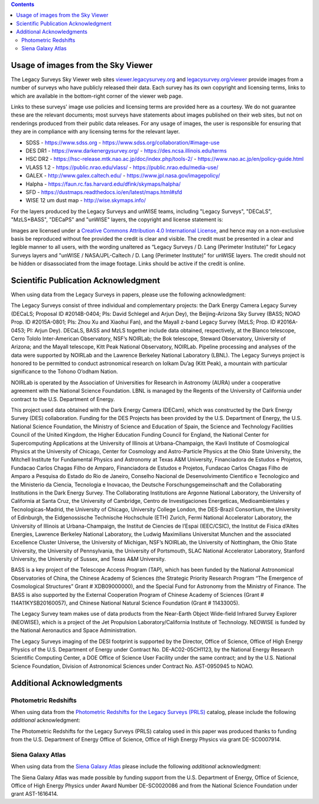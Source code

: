 .. title: Acknowledgments for all Data from the Legacy Surveys
.. slug: acknowledgment
.. date: 2012-11-08 00:06:06
.. tags: acknowledgment

.. class:: pull-right well

.. contents::

Usage of images from the Sky Viewer
===================================

The Legacy Surveys Sky Viewer web sites `viewer.legacysurvey.org <http://viewer.legacysurvey.org>`_ and
`legacysurvey.org/viewer <https://www.legacysurvey.org/viewer>`_ provide images from a number of surveys
who have publicly released their data. Each survey has its own copyright and licensing terms, links to
which are available in the bottom-right corner of the viewer web page.

Links to these surveys' image use policies and licensing terms are provided here as a courtesy.  We do
not guarantee these are the relevant documents; most surveys have statements about images published on
their web sites, but not on renderings produced from their public data releases. For any usage of images,
the user is responsible for ensuring that they are in compliance with any licensing terms for the relevant layer.

- SDSS - https://www.sdss.org - https://www.sdss.org/collaboration/#image-use
- DES DR1 - https://www.darkenergysurvey.org/ - https://des.ncsa.illinois.edu/terms
- HSC DR2 - https://hsc-release.mtk.nao.ac.jp/doc/index.php/tools-2/ - https://www.nao.ac.jp/en/policy-guide.html
- VLASS 1.2 - https://public.nrao.edu/vlass/ - https://public.nrao.edu/media-use/
- GALEX - http://www.galex.caltech.edu/ - https://www.jpl.nasa.gov/imagepolicy/
- Halpha - https://faun.rc.fas.harvard.edu/dfink/skymaps/halpha/
- SFD - https://dustmaps.readthedocs.io/en/latest/maps.html#sfd
- WISE 12 um dust map - http://wise.skymaps.info/

For the layers produced by the Legacy Surveys and unWISE teams, including "Legacy Surveys", "DECaLS", "MzLS+BASS", "DECaPS" and "unWISE" layers, the copyright and license statement is:

Images are licensed under a `Creative Commons Attribution 4.0 International License <https://creativecommons.org/licenses/by/4.0/>`_,
and hence may on a non-exclusive basis be reproduced without fee provided the credit is clear and visible.
The credit must be presented in a clear and legible manner to all users, with the wording
unaltered as “Legacy Surveys / D. Lang (Perimeter Institute)” for Legacy Surveys layers
and "unWISE / NASA/JPL-Caltech / D. Lang (Perimeter Institute)" for unWISE layers. The credit should not be hidden or disassociated
from the image footage. Links should be active if the credit is online.


Scientific Publication Acknowledgment
=====================================

When using data from the Legacy Surveys in papers, please use the following acknowledgment:

The Legacy Surveys consist of three individual and complementary projects: the Dark Energy Camera
Legacy Survey (DECaLS; Proposal ID #2014B-0404; PIs: David Schlegel and Arjun Dey),
the Beijing-Arizona Sky Survey (BASS; NOAO Prop. ID #2015A-0801; PIs: Zhou Xu and Xiaohui
Fan), and the Mayall z-band Legacy Survey (MzLS; Prop. ID #2016A-0453; PI: Arjun
Dey). DECaLS, BASS and MzLS together include data obtained, respectively, at the Blanco telescope,
Cerro Tololo Inter-American Observatory, NSF’s NOIRLab;
the Bok telescope, Steward Observatory, University of Arizona; and the
Mayall telescope, Kitt Peak National Observatory, NOIRLab.
Pipeline processing and analyses of the data were supported by NOIRLab and the
Lawrence Berkeley National Laboratory (LBNL). The Legacy Surveys project is honored
to be permitted to conduct astronomical research on Iolkam Du’ag (Kitt Peak),
a mountain with particular significance to the Tohono O’odham Nation.

NOIRLab is operated by the Association of Universities for Research in Astronomy (AURA) under a cooperative agreement with the National Science Foundation.
LBNL is managed by the Regents of the University of California under contract to the U.S. Department of Energy.

This project used data obtained with the Dark Energy Camera (DECam), which was constructed by
the Dark Energy Survey (DES) collaboration. Funding for the DES Projects has been provided by
the U.S. Department of Energy, the U.S. National Science Foundation, the Ministry of Science
and Education of Spain, the Science and Technology Facilities Council of the United Kingdom,
the Higher Education Funding Council for England, the National Center for Supercomputing
Applications at the University of Illinois at Urbana-Champaign, the Kavli Institute of
Cosmological Physics at the University of Chicago, Center for Cosmology and Astro-Particle
Physics at the Ohio State University, the Mitchell Institute for Fundamental Physics and
Astronomy at Texas A&M University, Financiadora de Estudos e Projetos, Fundacao Carlos
Chagas Filho de Amparo, Financiadora de Estudos e Projetos, Fundacao Carlos Chagas Filho
de Amparo a Pesquisa do Estado do Rio de Janeiro, Conselho Nacional de Desenvolvimento
Cientifico e Tecnologico and the Ministerio da Ciencia, Tecnologia e Inovacao, the
Deutsche Forschungsgemeinschaft and the Collaborating Institutions in the Dark Energy Survey.
The Collaborating Institutions are Argonne National Laboratory, the University of California
at Santa Cruz, the University of Cambridge, Centro de Investigaciones Energeticas,
Medioambientales y Tecnologicas-Madrid, the University of Chicago, University College
London, the DES-Brazil Consortium, the University of Edinburgh, the Eidgenossische
Technische Hochschule (ETH) Zurich, Fermi National Accelerator Laboratory, the University
of Illinois at Urbana-Champaign, the Institut de Ciencies de l’Espai (IEEC/CSIC), the
Institut de Fisica d’Altes Energies, Lawrence Berkeley National Laboratory, the
Ludwig Maximilians Universitat Munchen and the associated Excellence Cluster Universe,
the University of Michigan, NSF’s NOIRLab, the University
of Nottingham, the Ohio State University, the University of Pennsylvania, the University
of Portsmouth, SLAC National Accelerator Laboratory, Stanford University, the University of
Sussex, and Texas A&M University.

BASS is a key project of the Telescope Access Program (TAP), which has been funded by the
National Astronomical Observatories of China, the Chinese Academy of Sciences (the Strategic
Priority Research Program “The Emergence of Cosmological Structures” Grant # XDB09000000),
and the Special Fund for Astronomy from the Ministry of Finance. The BASS is also supported
by the External Cooperation Program of Chinese Academy of Sciences (Grant # 114A11KYSB20160057),
and Chinese National Natural Science Foundation (Grant # 11433005).

The Legacy Survey team makes use of data products from the Near-Earth Object Wide-field Infrared
Survey Explorer (NEOWISE), which is a project of the Jet Propulsion Laboratory/California Institute
of Technology. NEOWISE is funded by the National Aeronautics and Space Administration.

The Legacy Surveys imaging of the DESI footprint is supported by the Director, Office of Science,
Office of High Energy Physics of the U.S. Department of Energy under Contract No. DE-AC02-05CH1123,
by the National Energy Research Scientific Computing Center, a DOE Office of Science User Facility
under the same contract; and by the U.S. National Science Foundation, Division of Astronomical
Sciences under Contract No. AST-0950945 to NOAO.

Additional Acknowledgments
==========================

Photometric Redshifts
---------------------

When using data from the `Photometric Redshifts for the Legacy Surveys (PRLS)`_ catalog,
please include the following *additional* acknowledgment:

The Photometric Redshifts for the
Legacy Surveys (PRLS) catalog used in this paper was produced thanks to
funding from the U.S. Department of Energy Office of Science, Office of
High Energy Physics via grant DE-SC0007914.

.. _`Photometric Redshifts for the Legacy Surveys (PRLS)`: ../dr8/files#photometric-redshifts

Siena Galaxy Atlas
------------------

When using data from the `Siena Galaxy Atlas`_ please include the following
*additional* acknowledgment:

The Siena Galaxy Atlas was made possible by funding support from the
U.S. Department of Energy, Office of Science, Office of High Energy Physics
under Award Number DE-SC0020086 and from the National Science Foundation under
grant AST-1616414.

.. _`Siena Galaxy Atlas`: ../../sga/sga2020
